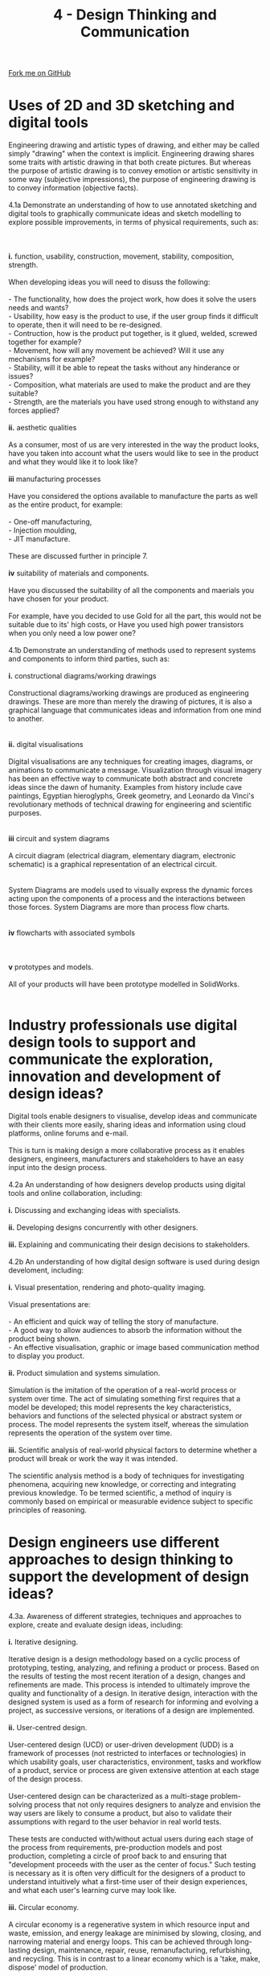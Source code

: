 #+STARTUP:indent
#+HTML_HEAD: <link rel="stylesheet" type="text/css" href="css/styles.css"/>
#+HTML_HEAD_EXTRA: <link href='http://fonts.googleapis.com/css?family=Ubuntu+Mono|Ubuntu' rel='stylesheet' type='text/css'>
#+BEGIN_COMMENT
#+STYLE: <link rel="stylesheet" type="text/css" href="css/styles.css"/>
#+STYLE: <link href='http://fonts.googleapis.com/css?family=Ubuntu+Mono|Ubuntu' rel='stylesheet' type='text/css'>
#+END_COMMENT
#+OPTIONS: f:nil author:nil num:1 creator:nil timestamp:nil 
#+TITLE: 4 - Design Thinking and Communication
#+AUTHOR: C. Delport

#+BEGIN_HTML
<div class="github-fork-ribbon-wrapper left">
<div class="github-fork-ribbon">
<a href="https://github.com/stcd11/a_level_de_theory">Fork me on GitHub</a>
</div>
</div>
<center>
<img src='img/First_angle_projection.png' width=20%>
</center>
#+END_HTML

* COMMENT Use as a template
:PROPERTIES:
:HTML_CONTAINER_CLASS: activity
:END:
** Learn It
:PROPERTIES:
:HTML_CONTAINER_CLASS: learn
:END:

** Research It
:PROPERTIES:
:HTML_CONTAINER_CLASS: research
:END:

** Design It
:PROPERTIES:
:HTML_CONTAINER_CLASS: design
:END:

** Build It
:PROPERTIES:
:HTML_CONTAINER_CLASS: build
:END:

** Test It
:PROPERTIES:
:HTML_CONTAINER_CLASS: test
:END:

** Run It
:PROPERTIES:
:HTML_CONTAINER_CLASS: run
:END:

** Document It
:PROPERTIES:
:HTML_CONTAINER_CLASS: document
:END:

** Code It
:PROPERTIES:
:HTML_CONTAINER_CLASS: code
:END:

** Program It
:PROPERTIES:
:HTML_CONTAINER_CLASS: program
:END:

** Try It
:PROPERTIES:
:HTML_CONTAINER_CLASS: try
:END:

** Badge It
:PROPERTIES:
:HTML_CONTAINER_CLASS: badge
:END:

** Save It
:PROPERTIES:
:HTML_CONTAINER_CLASS: save
:END:

e* Introduction
[[file:img/pic.jpg]]
:PROPERTIES:
:HTML_CONTAINER_CLASS: intro
:END:
** What are PIC chips?
:PROPERTIES:
:HTML_CONTAINER_CLASS: research
:END:
Peripheral Interface Controllers are small silicon chips which can be programmed to perform useful tasks.
In school, we tend to use Genie branded chips, like the C08 model you will use in this project. Others (e.g. PICAXE) are available.
PIC chips allow you connect different inputs (e.g. switches) and outputs (e.g. LEDs, motors and speakers), and to control them using flowcharts.
Chips such as these can be found everywhere in consumer electronic products, from toasters to cars. 

While they might not look like much, there is more computational power in a single PIC chip used in school than there was in the space shuttle that went to the moon in the 60's!
** When would I use a PIC chip?
Imagine you wanted to make a flashing bike light; using an LED and a switch alone, you'd need to manually push and release the button to get the flashing effect. A PIC chip could be programmed to turn the LED off and on once a second.
In a board game, you might want to have an electronic dice to roll numbers from 1 to 6 for you. 
In a car, a circuit is needed to ensure that the airbags only deploy when there is a sudden change in speed, AND the passenger is wearing their seatbelt, AND the front or rear bumper has been struck. PIC chips can carry out their instructions very quickly, performing around 1000 instructions per second - as such, they can react far more quickly than a person can. 
* Uses of 2D and 3D sketching and digital tools
:PROPERTIES:
:HTML_CONTAINER_CLASS: activity
:END:

#+BEGIN_VERSE
Engineering drawing and artistic types of drawing, and either may be called simply "drawing" when the context is implicit. Engineering drawing shares some traits with artistic drawing in that both create pictures. But whereas the purpose of artistic drawing is to convey emotion or artistic sensitivity in some way (subjective impressions), the purpose of engineering drawing is to convey information (objective facts).

4.1a Demonstrate an understanding of how to use annotated sketching and digital tools to graphically communicate ideas and sketch modelling to explore possible improvements, in terms of physical requirements, such as:
[[./img/sample_idea1.png]]
[[./img/sample_idea2.png]]
[[./img/sample_idea3.png]]
*i.* function, usability, construction, movement, stability, composition, strength. 

When developing ideas you will need to disuss the following:

- The functionality, how does the project work, how does it solve the users needs and wants?
- Usability, how easy is the product to use, if the user group finds it difficult to operate, then it will need to be re-designed.
- Contruction, how is the product put together, is it glued, welded, screwed together for example?
- Movement, how will any movement be achieved? Will it use any mechanisms for example?
- Stability, will it be able to repeat the tasks without any hinderance or issues?
- Composition, what materials are used to make the product and are they suitable?
- Strength, are the materials you have used strong enough to withstand any forces applied?

*ii.* aesthetic qualities

As a consumer, most of us are very interested in the way the product looks, have you taken into account what the users would like to see in the product and what they would like it to look like?

*iii* manufacturing processes

Have you considered the options available to manufacture the parts as well as the entire product, for example:

- One-off manufacturing,
- Injection moulding,
- JIT manufacture.

These are discussed further in principle 7.

*iv* suitability of materials and components.

Have you discussed the suitability of all the components and maerials you have chosen for your product.

For example, have you decided to use Gold for all the part, this would not be suitable due to its' high costs, or Have you used high power transistors when you only need a low power one?

4.1b Demonstrate an understanding of methods used to represent systems and components to inform third parties, such as:

*i.* constructional diagrams/working drawings

Constructional diagrams/working drawings are produced as  engineering drawings. These are more than merely the drawing of pictures, it is also a graphical language that communicates ideas and information from one mind to another.
[[./img/instructional_diagram.gif]]

*ii.* digital visualisations

Digital visualisations are any techniques for creating images, diagrams, or animations to communicate a message. Visualization through visual imagery has been an effective way to communicate both abstract and concrete ideas since the dawn of humanity. Examples from history include cave paintings, Egyptian hieroglyphs, Greek geometry, and Leonardo da Vinci's revolutionary methods of technical drawing for engineering and scientific purposes.
[[./img/digital_visualisation.jpg]]

*iii* circuit and system diagrams

A circuit diagram (electrical diagram, elementary diagram, electronic schematic) is a graphical representation of an electrical circuit.
[[./img/circuit_diag_example.jpg]]

System Diagrams are models used to visually express the dynamic forces acting upon the components of a process and the interactions between those forces. System Diagrams are more than process flow charts.
[[./imgsample_systems_diag.gif]]

*iv* flowcharts with associated symbols
[[./img/flow_chart_symbols.jpg]]
[[./img/flowchart_sample.jpg]]

*v* prototypes and models.

All of your products will have been prototype modelled in SolidWorks.
[[./img/prototype_model.jpg]]

#+END_VERSE

* Industry professionals use digital design tools to support and communicate the exploration, innovation and development of design ideas?
:PROPERTIES:
:HTML_CONTAINER_CLASS: activity
:END:

#+BEGIN_VERSE
Digital tools enable designers to visualise, develop ideas and communicate with their clients more easily, sharing ideas and information using cloud platforms, online forums and e-mail.

This is turn is making design a more collaborative process as it enables designers, engineers, manufacturers and stakeholders to have an easy input into the design process.

4.2a An understanding of how designers develop products using digital tools and online collaboration, including:

*i.* Discussing and exchanging ideas with specialists.

*ii.* Developing designs concurrently with other designers.

*iii.* Explaining and communicating their design decisions to stakeholders.

4.2b An understanding of how digital design software is used during design develoment, including:

*i.* Visual presentation, rendering and photo-quality imaging.

Visual presentations are:

- An efficient and quick way of telling the story of manufacture.
- A good way to allow audiences to absorb the information without the product being shown.
- An effective visualisation, graphic or image based communication method to display you product.

*ii.* Product simulation and systems simulation.

Simulation is the imitation of the operation of a real-world process or system over time. The act of simulating something first requires that a model be developed; this model represents the key characteristics, behaviors and functions of the selected physical or abstract system or process. The model represents the system itself, whereas the simulation represents the operation of the system over time.

*iii.* Scientific analysis of real-world physical factors to determine whether a product will break or work the way it was intended.

The scientific analysis method is a body of techniques for investigating phenomena, acquiring new knowledge, or correcting and integrating previous knowledge. To be termed scientific, a method of inquiry is commonly based on empirical or measurable evidence subject to specific principles of reasoning.
#+END_VERSE

* Design engineers use different approaches to design thinking to support the development of design ideas?
:PROPERTIES:
:HTML_CONTAINER_CLASS: activity
:END:

#+BEGIN_VERSE
4.3a. Awareness of different strategies, techniques and approaches to explore, create and evaluate design ideas, including:

*i.* Iterative designing.

Iterative design is a design methodology based on a cyclic process of prototyping, testing, analyzing, and refining a product or process. Based on the results of testing the most recent iteration of a design, changes and refinements are made. This process is intended to ultimately improve the quality and functionality of a design. In iterative design, interaction with the designed system is used as a form of research for informing and evolving a project, as successive versions, or iterations of a design are implemented.

*ii.* User-centred design.

User-centered design (UCD) or user-driven development (UDD) is a framework of processes (not restricted to interfaces or technologies) in which usability goals, user characteristics, environment, tasks and workflow of a product, service or process are given extensive attention at each stage of the design process. 

User-centered design can be characterized as a multi-stage problem-solving process that not only requires designers to analyze and envision the way users are likely to consume a product, but also to validate their assumptions with regard to the user behavior in real world tests. 

These tests are conducted with/without actual users during each stage of the process from requirements, pre-production models and post production, completing a circle of proof back to and ensuring that "development proceeds with the user as the center of focus." Such testing is necessary as it is often very difficult for the designers of a product to understand intuitively what a first-time user of their design experiences, and what each user's learning curve may look like.

*iii.* Circular economy.

A  circular economy is a regenerative system in which resource input and waste, emission, and energy leakage are minimised by slowing, closing, and narrowing material and energy loops. This can be achieved through long-lasting design, maintenance, repair, reuse, remanufacturing, refurbishing, and recycling. This is in contrast to a linear economy which is a 'take, make, dispose' model of production.

*iv* Systems thinking.

Critical systems thinking is a systems thinking framework that wants to bring unity to the diversity of different systems approaches and advises managers how best to use them.

Critical Systems Thinking "aims to combine systems thinking and participatory methods to address the challenges of problems characterised by large scale, complexity, uncertainty, impermanence, and imperfection. It allows nonlinear relationships, feedback loops, hierarchies, emergent properties and so on to be taken into account and Critical Systems Thinking has particularly problematised the issue of boundaries and their consequences for inclusion, exclusion and marginalisation".

4.3b. The importance of collaboration to gain specialist knowledge from across subject areas when delivering solutions in the design and manufacturing industries.

There are many good reasons to collaborate with others with specialist knowledge to develop a product, here are some of the positives:

1. Enable quick and effective decision-making
2. Facilitate research and access to relevant information and resources
3. Reuse ideas, experiences and expertise
4. Avoid redundant efforts
5. Avoid making the same mistake several times
6. Take advantage of existing experiences and expertise
7. Communicate widely and quickly important information
8. Promote and rapidly deploy reproducible standards, procedures and processes
9. Provide methods, tools, templates, techniques and examples
10. Ensure that scarce expertise is widely disseminated
11. Show clients how knowledge can be used and the benefits that can be gained
12. Accelerate delivery times for customers
13. Allow the organization to take advantage of its size
14. Make the organization the champion of reusing experience to solve its problems
15. Stimulate innovation and development

To read more about these, click on [[https://www.elium.com/blog/benefits-of-knowledge-sharing][this]] link.

4.3c. Understand how design teams use different approaches to project managment when faced with large projects.

*i* Critical path analysis.

The critical path is the sequence of activities with the longest duration. A delay in any of these activities will result in a delay for the whole project. Below are some critical path examples to help you understand the key elements...
[[./img/critical_path.jpg]]

*ii* Scrum.

Scrum project management is a methodology for managing software delivery that comes under the broader umbrella of agile project management. It provides a lightweight process framework that embraces iterative and incremental practices, helping organizations deliver working software more frequently.
[[./img/scrum_methodology.png]]

*iii* Six Sigma.

One melding of systems that holds significant promise is the integration of the Six Sigma methodology with the tools and processes of project management. The Six Sigma methodology DMAIC (Define, Measure, Analyze, Improve, Control) offers a structured and disciplined process for solving business problems.
[[./img/six_sigma.png]]
#+END_VERSE


